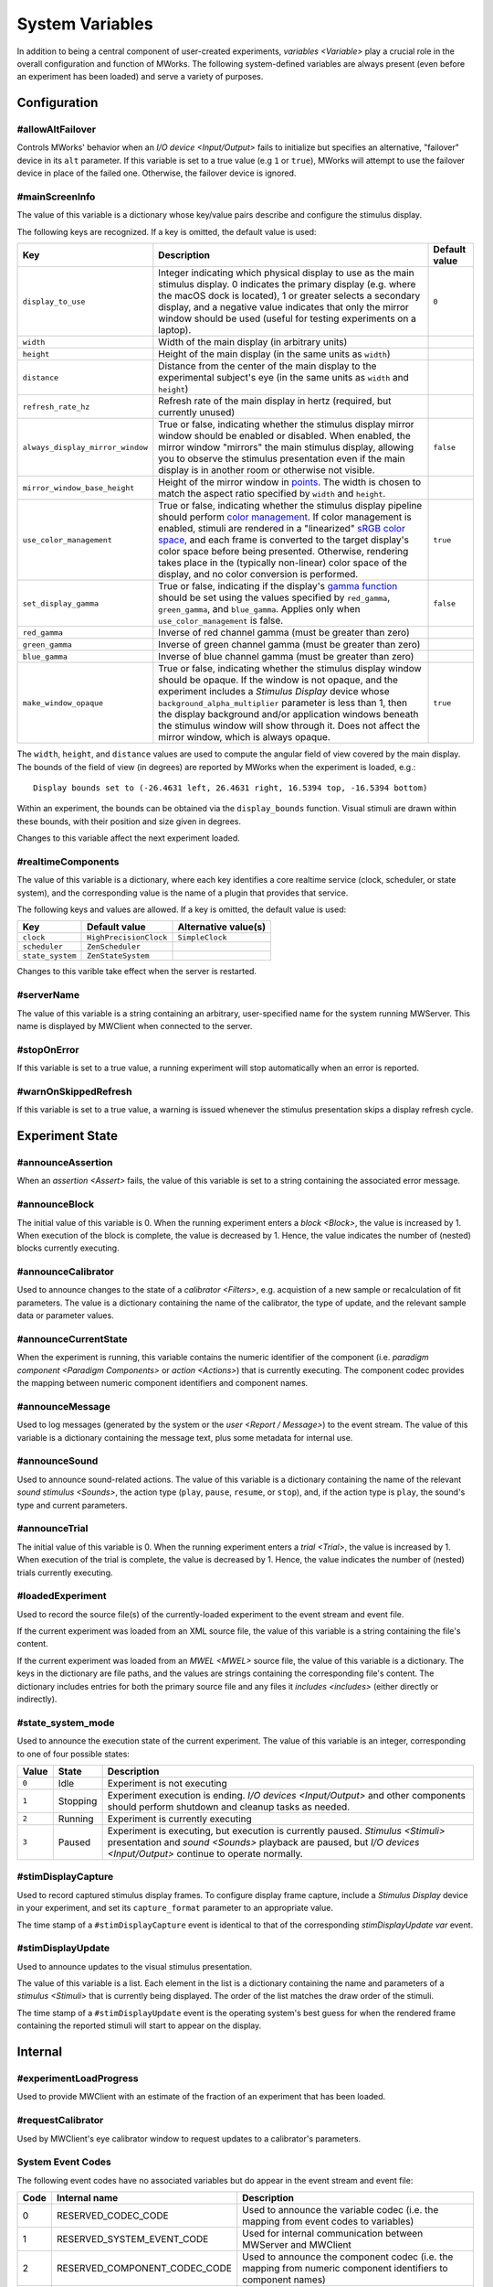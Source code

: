 .. _sysvars:

System Variables
================

In addition to being a central component of user-created experiments, `variables <Variable>` play a crucial role in the overall configuration and function of MWorks.  The following system-defined variables are always present (even before an experiment has been loaded) and serve a variety of purposes.


.. _config vars:

Configuration
-------------


#allowAltFailover
^^^^^^^^^^^^^^^^^

Controls MWorks' behavior when an `I/O device <Input/Output>` fails to initialize but specifies an alternative, "failover" device in its ``alt`` parameter.  If this variable is set to a true value (e.g ``1`` or ``true``), MWorks will attempt to use the failover device in place of the failed one.  Otherwise, the failover device is ignored.


.. _mainScreenInfo var:

#mainScreenInfo
^^^^^^^^^^^^^^^

The value of this variable is a dictionary whose key/value pairs describe and configure the stimulus display.

The following keys are recognized.  If a key is omitted, the default value is used:

.. list-table::
   :widths: auto
   :header-rows: 1

   * - Key
     - Description
     - Default value
   * - ``display_to_use``
     - Integer indicating which physical display to use as the main stimulus display.  0 indicates the primary display (e.g. where the macOS dock is located), 1 or greater selects a secondary display, and a negative value indicates that only the mirror window should be used (useful for testing experiments on a laptop).
     - ``0``
   * - ``width``
     - Width of the main display (in arbitrary units)
     - 
   * - ``height``
     - Height of the main display (in the same units as ``width``)
     - 
   * - ``distance``
     - Distance from the center of the main display to the experimental subject's eye (in the same units as ``width`` and ``height``)
     - 
   * - ``refresh_rate_hz``
     - Refresh rate of the main display in hertz (required, but currently unused)
     - 
   * - ``always_display_mirror_window``
     - True or false, indicating whether the stimulus display mirror window should be enabled or disabled.  When enabled, the mirror window "mirrors" the main stimulus display, allowing you to observe the stimulus presentation even if the main display is in another room or otherwise not visible.
     - ``false``
   * - ``mirror_window_base_height``
     - Height of the mirror window in `points <https://developer.apple.com/library/content/documentation/Cocoa/Conceptual/CocoaDrawingGuide/Transforms/Transforms.html#//apple_ref/doc/uid/TP40003290-CH204-SW5>`_.  The width is chosen to match the aspect ratio specified by ``width`` and ``height``.
     - 
   * - ``use_color_management``
     - True or false, indicating whether the stimulus display pipeline should perform `color management <https://en.wikipedia.org/wiki/Color_management>`_.  If color management is enabled, stimuli are rendered in a "linearized" `sRGB color space <https://en.wikipedia.org/wiki/SRGB>`_, and each frame is converted to the target display's color space before being presented.  Otherwise, rendering takes place in the (typically non-linear) color space of the display, and no color conversion is performed.
     - ``true``
   * - ``set_display_gamma``
     - True or false, indicating if the display's `gamma function <https://en.wikipedia.org/wiki/Gamma_correction>`_ should be set using the values specified by ``red_gamma``, ``green_gamma``, and ``blue_gamma``.  Applies only when ``use_color_management`` is false.
     - ``false``
   * - ``red_gamma``
     - Inverse of red channel gamma (must be greater than zero)
     - 
   * - ``green_gamma``
     - Inverse of green channel gamma (must be greater than zero)
     - 
   * - ``blue_gamma``
     - Inverse of blue channel gamma (must be greater than zero)
     - 
   * - ``make_window_opaque``
     - True or false, indicating whether the stimulus display window should be opaque.  If the window is not opaque, and the experiment includes a `Stimulus Display` device whose ``background_alpha_multiplier`` parameter is less than 1, then the display background and/or application windows beneath the stimulus window will show through it.  Does not affect the mirror window, which is always opaque.
     - ``true``

The ``width``, ``height``, and ``distance`` values are used to compute the angular field of view covered by the main display.  The bounds of the field of view (in degrees) are reported by MWorks when the experiment is loaded, e.g.::

    Display bounds set to (-26.4631 left, 26.4631 right, 16.5394 top, -16.5394 bottom)

Within an experiment, the bounds can be obtained via the ``display_bounds`` function.  Visual stimuli are drawn within these bounds, with their position and size given in degrees.

Changes to this variable affect the next experiment loaded.


#realtimeComponents
^^^^^^^^^^^^^^^^^^^

The value of this variable is a dictionary, where each key identifies a core realtime service (clock, scheduler, or state system), and the corresponding value is the name of a plugin that provides that service.

The following keys and values are allowed.  If a key is omitted, the default value is used:

.. list-table::
   :widths: auto
   :header-rows: 1

   * - Key
     - Default value
     - Alternative value(s)
   * - ``clock``
     - ``HighPrecisionClock``
     - ``SimpleClock``
   * - ``scheduler``
     - ``ZenScheduler``
     - 
   * - ``state_system``
     - ``ZenStateSystem``
     - 

Changes to this varible take effect when the server is restarted.


#serverName
^^^^^^^^^^^

The value of this variable is a string containing an arbitrary, user-specified name for the system running MWServer.  This name is displayed by MWClient when connected to the server.


#stopOnError
^^^^^^^^^^^^

If this variable is set to a true value, a running experiment will stop automatically when an error is reported.


#warnOnSkippedRefresh
^^^^^^^^^^^^^^^^^^^^^

If this variable is set to a true value, a warning is issued whenever the stimulus presentation skips a display refresh cycle.


Experiment State
----------------


#announceAssertion
^^^^^^^^^^^^^^^^^^

When an `assertion <Assert>` fails, the value of this variable is set to a string containing the associated error message.


.. _announceBlock var:

#announceBlock
^^^^^^^^^^^^^^

The initial value of this variable is 0.  When the running experiment enters a `block <Block>`, the value is increased by 1.  When execution of the block is complete, the value is decreased by 1.  Hence, the value indicates the number of (nested) blocks currently executing.


#announceCalibrator
^^^^^^^^^^^^^^^^^^^

Used to announce changes to the state of a `calibrator <Filters>`, e.g. acquistion of a new sample or recalculation of fit parameters.  The value is a dictionary containing the name of the calibrator, the type of update, and the relevant sample data or parameter values.


#announceCurrentState
^^^^^^^^^^^^^^^^^^^^^

When the experiment is running, this variable contains the numeric identifier of the component (i.e. `paradigm component <Paradigm Components>` or `action <Actions>`) that is currently executing.  The component codec provides the mapping between numeric component identifiers and component names.


#announceMessage
^^^^^^^^^^^^^^^^

Used to log messages (generated by the system or the `user <Report / Message>`) to the event stream.  The value of this variable is a dictionary containing the message text, plus some metadata for internal use.


#announceSound
^^^^^^^^^^^^^^

Used to announce sound-related actions.  The value of this variable is a dictionary containing the name of the relevant `sound stimulus <Sounds>`, the action type (``play``, ``pause``, ``resume``, or ``stop``), and, if the action type is ``play``, the sound's type and current parameters.


.. _announceTrial var:

#announceTrial
^^^^^^^^^^^^^^

The initial value of this variable is 0.  When the running experiment enters a `trial <Trial>`, the value is increased by 1.  When execution of the trial is complete, the value is decreased by 1.  Hence, the value indicates the number of (nested) trials currently executing.


#loadedExperiment
^^^^^^^^^^^^^^^^^

Used to record the source file(s) of the currently-loaded experiment to the event stream and event file.

If the current experiment was loaded from an XML source file, the value of this variable is a string containing the file's content.

If the current experiment was loaded from an `MWEL <MWEL>` source file, the value of this variable is a dictionary.  The keys in the dictionary are file paths, and the values are strings containing the corresponding file's content.  The dictionary includes entries for both the primary source file and any files it `includes <includes>` (either directly or indirectly).


#state_system_mode
^^^^^^^^^^^^^^^^^^

Used to announce the execution state of the current experiment.  The value of this variable is an integer, corresponding to one of four possible states:

.. list-table::
   :widths: auto
   :header-rows: 1

   * - Value
     - State
     - Description
   * - ``0``
     - Idle
     - Experiment is not executing
   * - ``1``
     - Stopping
     - Experiment execution is ending.  `I/O devices <Input/Output>` and other components should perform shutdown and cleanup tasks as needed.
   * - ``2``
     - Running
     - Experiment is currently executing
   * - ``3``
     - Paused
     - Experiment is executing, but execution is currently paused.  `Stimulus <Stimuli>` presentation and `sound <Sounds>` playback are paused, but `I/O devices <Input/Output>` continue to operate normally.


.. _stimDisplayCapture var:

#stimDisplayCapture
^^^^^^^^^^^^^^^^^^^

Used to record captured stimulus display frames.  To configure display frame capture, include a `Stimulus Display` device in your experiment, and set its ``capture_format`` parameter to an appropriate value.

The time stamp of a ``#stimDisplayCapture`` event is identical to that of the corresponding `stimDisplayUpdate var` event.


.. _stimDisplayUpdate var:

#stimDisplayUpdate
^^^^^^^^^^^^^^^^^^

Used to announce updates to the visual stimulus presentation.

The value of this variable is a list.  Each element in the list is a dictionary containing the name and parameters of a `stimulus <Stimuli>` that is currently being displayed.  The order of the list matches the draw order of the stimuli.

The time stamp of a ``#stimDisplayUpdate`` event is the operating system's best guess for when the rendered frame containing the reported stimuli will start to appear on the display.


Internal
--------


#experimentLoadProgress
^^^^^^^^^^^^^^^^^^^^^^^

Used to provide MWClient with an estimate of the fraction of an experiment that has been loaded.


#requestCalibrator
^^^^^^^^^^^^^^^^^^

Used by MWClient's eye calibrator window to request updates to a calibrator's parameters.


.. _system event codes:

System Event Codes
^^^^^^^^^^^^^^^^^^

The following event codes have no associated variables but do appear in the event stream and event file:

.. list-table::
   :widths: auto
   :header-rows: 1

   * - Code
     - Internal name
     - Description
   * - 0
     - RESERVED_CODEC_CODE
     - Used to announce the variable codec (i.e. the mapping from event codes to variables)
   * - 1
     - RESERVED_SYSTEM_EVENT_CODE
     - Used for internal communication between MWServer and MWClient
   * - 2
     - RESERVED_COMPONENT_CODEC_CODE
     - Used to announce the component codec (i.e. the mapping from numeric component identifiers to component names)
   * - 3
     - RESERVED_TERMINATION_CODE
     - Last event sent to the event stream or recorded to the event file before the stream or file is closed.  Has no associated value.
